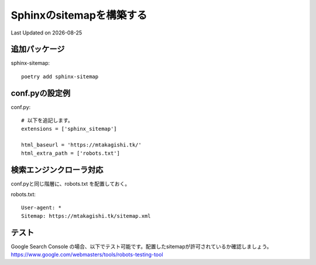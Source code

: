 ==========================================================================================
Sphinxのsitemapを構築する
==========================================================================================
Last Updated on |date|

追加パッケージ
---------------------------------
sphinx-sitemap::

  poetry add sphinx-sitemap

conf.pyの設定例
---------------------------------

conf.py::

  # 以下を追記します。
  extensions = ['sphinx_sitemap']

  html_baseurl = 'https://mtakagishi.tk/'
  html_extra_path = ['robots.txt']


検索エンジンクローラ対応
---------------------------------
  
conf.pyと同じ階層に、robots.txt を配置しておく。

robots.txt::

  User-agent: *
  Sitemap: https://mtakagishi.tk/sitemap.xml

テスト
--------------------------------

Google Search Console	の場合、以下でテスト可能です。配置したsitemapが許可されているか確認しましょう。
https://www.google.com/webmasters/tools/robots-testing-tool


.. |date| date::